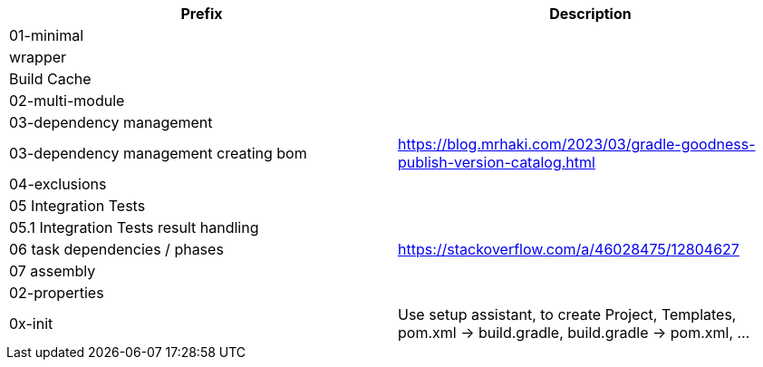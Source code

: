 [%header]
|===
| Prefix| Description
|01-minimal|
| wrapper |
| Build Cache |
| 02-multi-module |
| 03-dependency management |
| 03-dependency management creating bom | https://blog.mrhaki.com/2023/03/gradle-goodness-publish-version-catalog.html
| 04-exclusions |
| 05 Integration Tests |
| 05.1 Integration Tests result handling |
| 06 task dependencies / phases | https://stackoverflow.com/a/46028475/12804627
| 07 assembly |
| 02-properties |
| 0x-init| Use setup assistant, to create Project, Templates, pom.xml -> build.gradle, build.gradle -> pom.xml, ...
|===